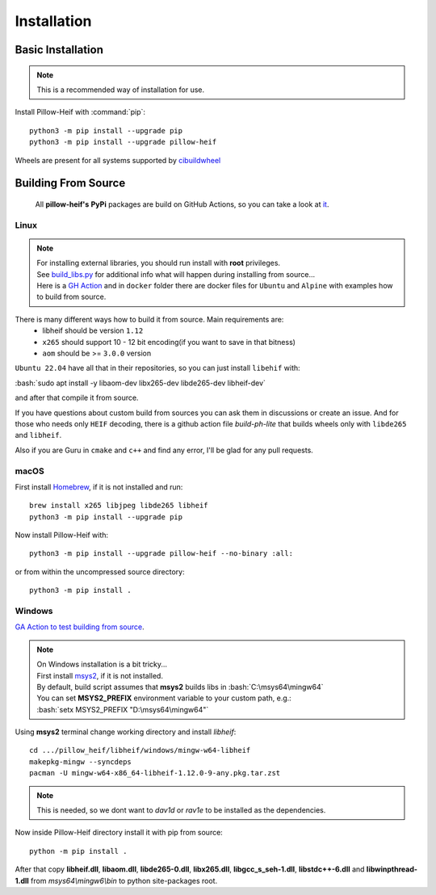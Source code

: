 Installation
============

Basic Installation
------------------

.. note::

    This is a recommended way of installation for use.

Install Pillow-Heif with :command:`pip`::

    python3 -m pip install --upgrade pip
    python3 -m pip install --upgrade pillow-heif


Wheels are present for all systems supported by `cibuildwheel <https://cibuildwheel.readthedocs.io/en/stable/>`_

Building From Source
--------------------

    All **pillow-heif's** **PyPi** packages are build on GitHub Actions, so you can take a look at `it <https://github.com/bigcat88/pillow_heif/blob/master/.github/workflows/create-release-draft.yml>`_.

.. role:: bash(code)
   :language: bash

Linux
^^^^^

.. note::

    | For installing external libraries, you should run install with **root** privileges.
    | See `build_libs.py <https://github.com/bigcat88/pillow_heif/blob/master/libheif/build_libs.py>`_ for
        additional info what will happen during installing from source...
    | Here is a
        `GH Action <https://github.com/bigcat88/pillow_heif/blob/master/.github/workflows/test-src-build.yml>`_
        and in ``docker`` folder there are docker files for ``Ubuntu`` and ``Alpine`` with examples how to build
        from source.

There is many different ways how to build it from source. Main requirements are:
    * libheif should be version ``1.12``
    * ``x265`` should support 10 - 12 bit encoding(if you want to save in that bitness)
    * ``aom`` should be >= ``3.0.0`` version

``Ubuntu 22.04`` have all that in their repositories, so you can just install ``libehif`` with:

| :bash:`sudo apt install -y libaom-dev libx265-dev libde265-dev libheif-dev`

and after that compile it from source.

If you have questions about custom build from sources you can ask them in discussions or create an issue.
And for those who needs only ``HEIF`` decoding, there is a github action file `build-ph-lite` that builds wheels only with
``libde265`` and ``libheif``.

Also if you are Guru in ``cmake`` and ``c++`` and find any error, I'll be glad for any pull requests.

macOS
^^^^^

First install `Homebrew <https://brew.sh>`_, if it is not installed and run::

    brew install x265 libjpeg libde265 libheif
    python3 -m pip install --upgrade pip

Now install Pillow-Heif with::

    python3 -m pip install --upgrade pillow-heif --no-binary :all:

or from within the uncompressed source directory::

    python3 -m pip install .

Windows
^^^^^^^

`GA Action to test building from source <https://github.com/bigcat88/pillow_heif/blob/master/.github/workflows/test-src-build-windows.yml>`_.

.. note::
    | On Windows installation is a bit tricky...
    | First install `msys2 <https://www.msys2.org/>`_, if it is not installed.
    | By default, build script assumes that **msys2** builds libs in :bash:`C:\msys64\mingw64`
    | You can set **MSYS2_PREFIX** environment variable to your custom path, e.g.:
    | :bash:`setx MSYS2_PREFIX "D:\msys64\mingw64"`

Using **msys2** terminal change working directory and install `libheif`::

    cd .../pillow_heif/libheif/windows/mingw-w64-libheif
    makepkg-mingw --syncdeps
    pacman -U mingw-w64-x86_64-libheif-1.12.0-9-any.pkg.tar.zst

.. note::
    This is needed, so we dont want to `dav1d` or `rav1e` to be installed as the dependencies.

Now inside Pillow-Heif directory install it with pip from source::

    python -m pip install .

| After that copy **libheif.dll**, **libaom.dll**, **libde265-0.dll**, **libx265.dll**,
    **libgcc_s_seh-1.dll**, **libstdc++-6.dll** and **libwinpthread-1.dll** from
    *msys64\\mingw6\\bin* to python site-packages root.
